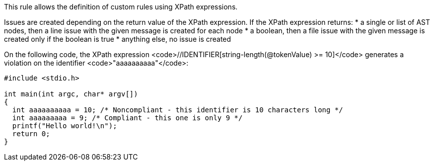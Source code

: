 This rule allows the definition of custom rules using XPath expressions.

Issues are created depending on the return value of the XPath expression. If the XPath expression returns:
* a single or list of AST nodes, then a line issue with the given message is created for each node
* a boolean, then a file issue with the given message is created only if the boolean is true
* anything else, no issue is created

On the following code, the XPath expression <code>//IDENTIFIER[string-length(@tokenValue) >= 10]</code> generates a violation on the identifier <code>"aaaaaaaaaa"</code>:

----
#include <stdio.h>

int main(int argc, char* argv[])
{
  int aaaaaaaaaa = 10; /* Noncompliant - this identifier is 10 characters long */
  int aaaaaaaaa = 9; /* Compliant - this one is only 9 */
  printf("Hello world!\n");
  return 0;
}
----
